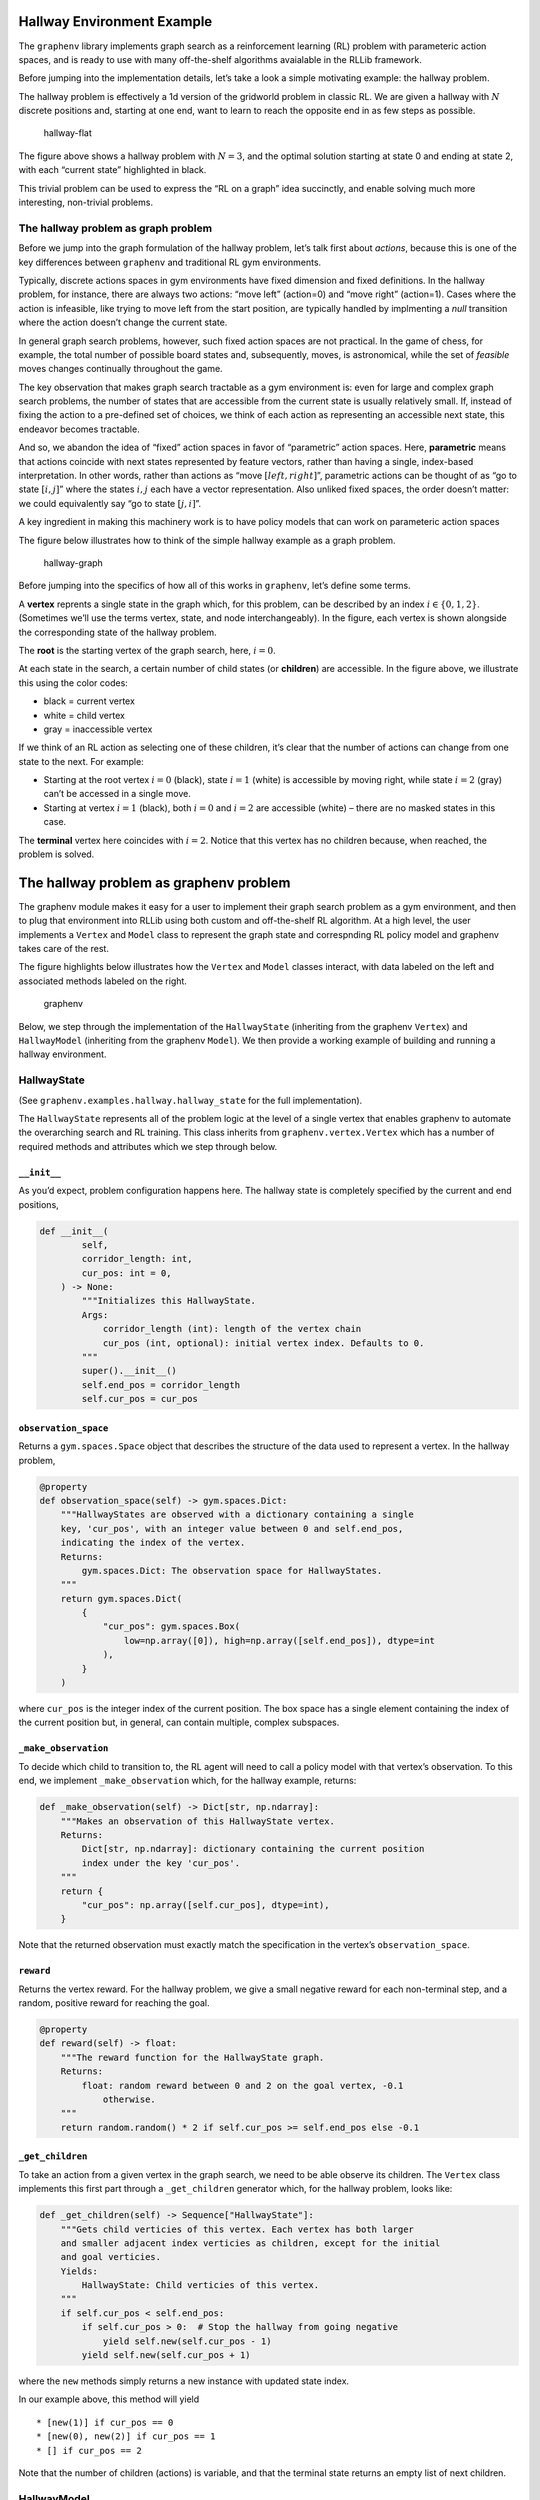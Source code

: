 Hallway Environment Example
===========================

The ``graphenv`` library implements graph search as a reinforcement
learning (RL) problem with parameteric action spaces, and is ready to
use with many off-the-shelf algorithms avaialable in the RLLib
framework.

Before jumping into the implementation details, let’s take a look a
simple motivating example: the hallway problem.

The hallway problem is effectively a 1d version of the gridworld problem
in classic RL. We are given a hallway with :math:`N` discrete positions
and, starting at one end, want to learn to reach the opposite end in as
few steps as possible.

.. figure:: ./img/hallway-flat.png
   :alt: hallway-flat

   hallway-flat

The figure above shows a hallway problem with :math:`N=3`, and the
optimal solution starting at state 0 and ending at state 2, with each
“current state” highlighted in black.

This trivial problem can be used to express the “RL on a graph” idea
succinctly, and enable solving much more interesting, non-trivial
problems.

The hallway problem as graph problem
------------------------------------

Before we jump into the graph formulation of the hallway problem, let’s
talk first about *actions*, because this is one of the key differences
between ``graphenv`` and traditional RL gym environments.

Typically, discrete actions spaces in gym environments have fixed
dimension and fixed definitions. In the hallway problem, for instance,
there are always two actions: “move left” (action=0) and “move right”
(action=1). Cases where the action is infeasible, like trying to move
left from the start position, are typically handled by implmenting a
*null* transition where the action doesn’t change the current state.

In general graph search problems, however, such fixed action spaces are
not practical. In the game of chess, for example, the total number of
possible board states and, subsequently, moves, is astronomical, while
the set of *feasible* moves changes continually throughout the game.

The key observation that makes graph search tractable as a gym
environment is: even for large and complex graph search problems, the
number of states that are accessible from the current state is usually
relatively small. If, instead of fixing the action to a pre-defined set
of choices, we think of each action as representing an accessible next
state, this endeavor becomes tractable.

And so, we abandon the idea of “fixed” action spaces in favor of
“parametric” action spaces. Here, **parametric** means that actions
coincide with next states represented by feature vectors, rather than
having a single, index-based interpretation. In other words, rather than
actions as “move :math:`[ left, right ]`”, parametric actions can be
thought of as “go to state :math:`[i, j]`” where the states :math:`i,j`
each have a vector representation. Also unliked fixed spaces, the order
doesn’t matter: we could equivalently say “go to state :math:`[j, i]`”.

A key ingredient in making this machinery work is to have policy models
that can work on parameteric action spaces

The figure below illustrates how to think of the simple hallway example
as a graph problem.

.. figure:: ./img/hallway-graph.png
   :alt: hallway-graph

   hallway-graph

Before jumping into the specifics of how all of this works in
``graphenv``, let’s define some terms.

A **vertex** reprents a single state in the graph which, for this
problem, can be described by an index :math:`i\in \{ 0, 1, 2 \}`.
(Sometimes we’ll use the terms vertex, state, and node interchangeably).
In the figure, each vertex is shown alongside the corresponding state of
the hallway problem.

The **root** is the starting vertex of the graph search, here,
:math:`i=0`.

At each state in the search, a certain number of child states (or
**children**) are accessible. In the figure above, we illustrate this
using the color codes:

-  black = current vertex
-  white = child vertex
-  gray = inaccessible vertex

If we think of an RL action as selecting one of these children, it’s
clear that the number of actions can change from one state to the next.
For example:

-  Starting at the root vertex :math:`i=0` (black), state :math:`i=1`
   (white) is accessible by moving right, while state :math:`i=2` (gray)
   can’t be accessed in a single move.
-  Starting at vertex :math:`i=1` (black), both :math:`i=0` and
   :math:`i=2` are accessible (white) – there are no masked states in
   this case.

The **terminal** vertex here coincides with :math:`i=2`. Notice that
this vertex has no children because, when reached, the problem is
solved.

The hallway problem as graphenv problem
=======================================

The graphenv module makes it easy for a user to implement their graph
search problem as a gym environment, and then to plug that environment
into RLLib using both custom and off-the-shelf RL algorithm. At a high
level, the user implements a ``Vertex`` and ``Model`` class to represent
the graph state and correspnding RL policy model and graphenv takes care
of the rest.

The figure highlights below illustrates how the ``Vertex`` and ``Model``
classes interact, with data labeled on the left and associated methods
labeled on the right.

.. figure:: ./img/graphenv.png
   :alt: graphenv

   graphenv

Below, we step through the implementation of the ``HallwayState``
(inheriting from the graphenv ``Vertex``) and ``HallwayModel``
(inheriting from the graphenv ``Model``). We then provide a working
example of building and running a hallway environment.

HallwayState
------------

(See ``graphenv.examples.hallway.hallway_state`` for the full
implementation).

The ``HallwayState`` represents all of the problem logic at the level of
a single vertex that enables graphenv to automate the overarching search
and RL training. This class inherits from ``graphenv.vertex.Vertex``
which has a number of required methods and attributes which we step
through below.

``__init__``
~~~~~~~~~~~~

As you’d expect, problem configuration happens here. The hallway state
is completely specified by the current and end positions,

.. code:: python

   def __init__(
           self,
           corridor_length: int,
           cur_pos: int = 0,
       ) -> None:
           """Initializes this HallwayState.
           Args:
               corridor_length (int): length of the vertex chain
               cur_pos (int, optional): initial vertex index. Defaults to 0.
           """
           super().__init__()
           self.end_pos = corridor_length
           self.cur_pos = cur_pos

``observation_space``
~~~~~~~~~~~~~~~~~~~~~

Returns a ``gym.spaces.Space`` object that describes the structure of
the data used to represent a vertex. In the hallway problem,

.. code:: python

   @property
   def observation_space(self) -> gym.spaces.Dict:
       """HallwayStates are observed with a dictionary containing a single
       key, 'cur_pos', with an integer value between 0 and self.end_pos,
       indicating the index of the vertex.
       Returns:
           gym.spaces.Dict: The observation space for HallwayStates.
       """
       return gym.spaces.Dict(
           {
               "cur_pos": gym.spaces.Box(
                   low=np.array([0]), high=np.array([self.end_pos]), dtype=int
               ),
           }
       )

where ``cur_pos`` is the integer index of the current position. The box
space has a single element containing the index of the current position
but, in general, can contain multiple, complex subspaces.

``_make_observation``
~~~~~~~~~~~~~~~~~~~~~

To decide which child to transition to, the RL agent will need to call a
policy model with that vertex’s observation. To this end, we implement
``_make_observation`` which, for the hallway example, returns:

.. code:: python

   def _make_observation(self) -> Dict[str, np.ndarray]:
       """Makes an observation of this HallwayState vertex.
       Returns:
           Dict[str, np.ndarray]: dictionary containing the current position
           index under the key 'cur_pos'.
       """
       return {
           "cur_pos": np.array([self.cur_pos], dtype=int),
       }

Note that the returned observation must exactly match the specification
in the vertex’s ``observation_space``.

``reward``
~~~~~~~~~~

Returns the vertex reward. For the hallway problem, we give a small
negative reward for each non-terminal step, and a random, positive
reward for reaching the goal.

.. code:: python

   @property
   def reward(self) -> float:
       """The reward function for the HallwayState graph.
       Returns:
           float: random reward between 0 and 2 on the goal vertex, -0.1
               otherwise.
       """
       return random.random() * 2 if self.cur_pos >= self.end_pos else -0.1

``_get_children``
~~~~~~~~~~~~~~~~~

To take an action from a given vertex in the graph search, we need to be
able observe its children. The ``Vertex`` class implements this first
part through a ``_get_children`` generator which, for the hallway
problem, looks like:

.. code:: python

   def _get_children(self) -> Sequence["HallwayState"]:
       """Gets child verticies of this vertex. Each vertex has both larger
       and smaller adjacent index verticies as children, except for the initial
       and goal verticies.
       Yields:
           HallwayState: Child verticies of this vertex.
       """
       if self.cur_pos < self.end_pos:
           if self.cur_pos > 0:  # Stop the hallway from going negative
               yield self.new(self.cur_pos - 1)
           yield self.new(self.cur_pos + 1)

where the ``new`` methods simply returns a new instance with updated
state index.

In our example above, this method will yield

::

   * [new(1)] if cur_pos == 0
   * [new(0), new(2)] if cur_pos == 1
   * [] if cur_pos == 2

Note that the number of children (actions) is variable, and that the
terminal state returns an empty list of next children.

HallwayModel
------------

(See ``graphenv.examples.hallway.hallway_model`` for the full
implementation).

The ``Model`` class implements the policy model used by the RL algorithm
and, as such, needs to be implemented to take vertex observation data as
input, and to output an action value and action weight for each
observation. In practice, this amounts to implementing a keras model in
the ``__init__``, and storing it in the ``base_model`` attribute of the
model class.

.. code:: python

   class HallwayModel(GraphModel):
       """An example GraphModel implementation for the HallwayEnv and HallwayState
       Graph.
       Attributes:
           base_model : The Keras model used to evaluate vertex observations.
       """

       def __init__(
           self,
           *args,
           hidden_dim: int = 1,
           **kwargs,
       ):
           """Initializs this HallwayModel.
           Uses a dense fully connected Keras network.
           Args:
               hidden_dim (int, optional): The number of hidden layers to use. 
                   Defaults to 1.
           """
           super().__init__(*args, **kwargs)

           cur_pos = layers.Input(shape=(1,), name="cur_pos", dtype=tf.float32)

           hidden_layer = layers.Dense(hidden_dim, name="hidden_layer")
           action_value_output = layers.Dense(
               1, name="action_value_output", bias_initializer="ones"
           )
           action_weight_output = layers.Dense(
               1, name="action_weight_output", bias_initializer="ones"
           )

           out = hidden_layer(cur_pos)
           action_values = action_value_output(out)
           action_weights = action_weight_output(out)

           self.base_model = tf.keras.Model(
               [cur_pos], [action_values, action_weights])

HallwayEnv
----------

(See ``graphenv.examples.hallway.hallway_env`` for the full
implementation).

The final step in implementing the hallway problem with graphenv is the
creation of the environment itself. This requires only an instance of
the HallwayState as well as a ``max_num_actions`` argument that limits
the maximum number of next states that we expect to confront during the
search. As we’ll demonstrate below, the graphenv library takes care of
masking invalid actions.

.. code:: python

   class HallwayEnv(GraphEnv):
       """
       Convience class of a GraphEnv using a HallwayState as the vertex state.
       """

       def __init__(self, config: EnvContext, *args, **kwargs):
           super().__init__(
               HallwayState(config["corridor_length"]),
               *args,
               max_num_actions=2,
               **kwargs,
           )

HallwayEnv Demo
===============

Now that we have all of the requisite pieces, let’s demo running the
HallwayEnv as we would any gym environment. We’ll point out the salient
differences from a standard gym env – referring the reader to the full
implementation here: ``graphenv.graph_env``

Unlike the above cells, the cells below should be runnable in the
notebook.

Env creation
------------

First, we create the environment with any needed configuration – here,
just the corridor length.

.. code:: ipython3

    from graphenv.examples.hallway.hallway_env import HallwayEnv
    
    config = {"corridor_length": 3}
    
    env = HallwayEnv(config=config)

Reset
-----

Next, let’s call reset and examine the returned observation.

.. code:: ipython3

    obs = env.reset()
    print(obs)


.. parsed-literal::

    {'action_mask': array([False,  True, False]), 'vertex_observations': {'cur_pos': array([[0],
           [1],
           [0]])}}


Note, the obs data is a dictionary with two keys, ``action_mask`` and
``vertex_observations``. The ``vertex_observations`` value contains all
of the vertex data that the graphenv library has conveniently
concatenated into a single data structure (here, another dictionary as
specified in the ``HallwayState``). Because the number of valid actions
can change from one state to the next, graphenv also returns an
``action_mask`` indicating which of the actions are valid: ``True`` for
valid actions and ``False`` for invalid.

Notice that, even though ``max_num_actions=2`` for this environment, the
observation data here contains 3 elements. This is because the parent
vertex data is needed by the policy model and thus is always returned at
index 0, while the children appear at indices ``[1:max_num_actions]``.

Let’s now interpret the obs data in full. First, the ``action_mask`` has
a single ``True`` value – the first child with index 1 – because there
is only a single, valid next state from the starting position.
Similarly, the ``cur_pos = 1`` at index 1 because this is the position
of the child vertex.

Step
----

Unlike the observation data which are 1-indexed w.r.t. the child
vertices, the action space is 0-indexed.

To step the environment, we need to select a valid action. Because only
the first child vertex is valid, the only valid action is 0. If we pass
1, we get an error.

.. code:: ipython3

    # Not a valid action
    try:
        obs, rew, done, info = env.step(1)
    except IndexError:
        print("oops, not a valid action!")


.. parsed-literal::

    oops, not a valid action!


.. code:: ipython3

    # A valid action
    obs, rew, done, info = env.step(0)

Let’s take a look at the output from step.

.. code:: ipython3

    print(obs)


.. parsed-literal::

    {'action_mask': array([False,  True,  True]), 'vertex_observations': {'cur_pos': array([[1],
           [0],
           [2]])}}


Recall that, from the middle hallway position (:math:`i=1`), there are
two valid actions. Accordingly, the ``action_mask`` is ``True`` for both
child vertices, and ``cur_pos`` have their index values, :math:`i=0` and
:math:`i=2`.

.. code:: ipython3

    # Step reward for non-terminal state.
    print(rew)


.. parsed-literal::

    -0.1


.. code:: ipython3

    # Not a terminal state.
    print(done)


.. parsed-literal::

    False


.. code:: ipython3

    # Metadata here indicates the cur_pos of the current state.
    info




.. parsed-literal::

    {'cur_pos': 1}



Step to the terminal vertex
---------------------------

We now have two valid actions – let’s choose the one that solves the
problem.

.. code:: ipython3

    obs, rew, done, info = env.step(1)

.. code:: ipython3

    print(obs)


.. parsed-literal::

    {'action_mask': array([False, False, False]), 'vertex_observations': {'cur_pos': array([[2],
           [2],
           [2]])}}


Notice that, now, all ``action_mask`` values are ``False`` because there
are no child vertices from the terminal vertex.

.. code:: ipython3

    # It is a terminal state.
    print(done)


.. parsed-literal::

    True


.. code:: ipython3

    # Positive, random reward for terminal state.
    print(rew)


.. parsed-literal::

    1.3339214623078812




